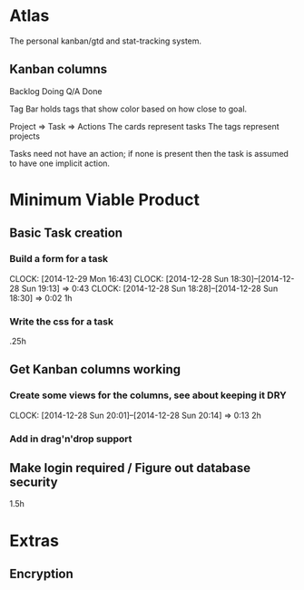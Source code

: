 * Atlas

The personal kanban/gtd and stat-tracking system.

** Kanban columns
Backlog
Doing
Q/A
Done

Tag Bar holds tags that show color based on how close to goal.

Project => Task  => Actions
The cards represent tasks
The tags represent projects

Tasks need not have an action; if none is present then the task
is assumed to have one implicit action.

* Minimum Viable Product

** Basic Task creation
*** Build a form for a task
    CLOCK: [2014-12-29 Mon 16:43]
    CLOCK: [2014-12-28 Sun 18:30]--[2014-12-28 Sun 19:13] =>  0:43
    CLOCK: [2014-12-28 Sun 18:28]--[2014-12-28 Sun 18:30] =>  0:02
1h

*** Write the css for a task
.25h

** Get Kanban columns working
*** Create some views for the columns, see about keeping it DRY
    CLOCK: [2014-12-28 Sun 20:01]--[2014-12-28 Sun 20:14] =>  0:13
2h

*** Add in drag'n'drop support

** Make login required / Figure out database security
1.5h

* Extras

** Encryption







